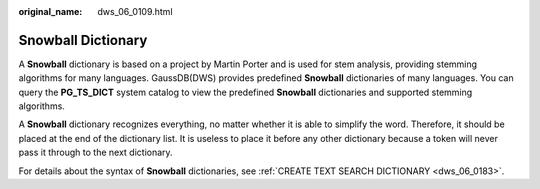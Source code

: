 :original_name: dws_06_0109.html

.. _dws_06_0109:

Snowball Dictionary
===================

A **Snowball** dictionary is based on a project by Martin Porter and is used for stem analysis, providing stemming algorithms for many languages. GaussDB(DWS) provides predefined **Snowball** dictionaries of many languages. You can query the **PG_TS_DICT** system catalog to view the predefined **Snowball** dictionaries and supported stemming algorithms.

A **Snowball** dictionary recognizes everything, no matter whether it is able to simplify the word. Therefore, it should be placed at the end of the dictionary list. It is useless to place it before any other dictionary because a token will never pass it through to the next dictionary.

For details about the syntax of **Snowball** dictionaries, see :ref:`CREATE TEXT SEARCH DICTIONARY <dws_06_0183>`.
